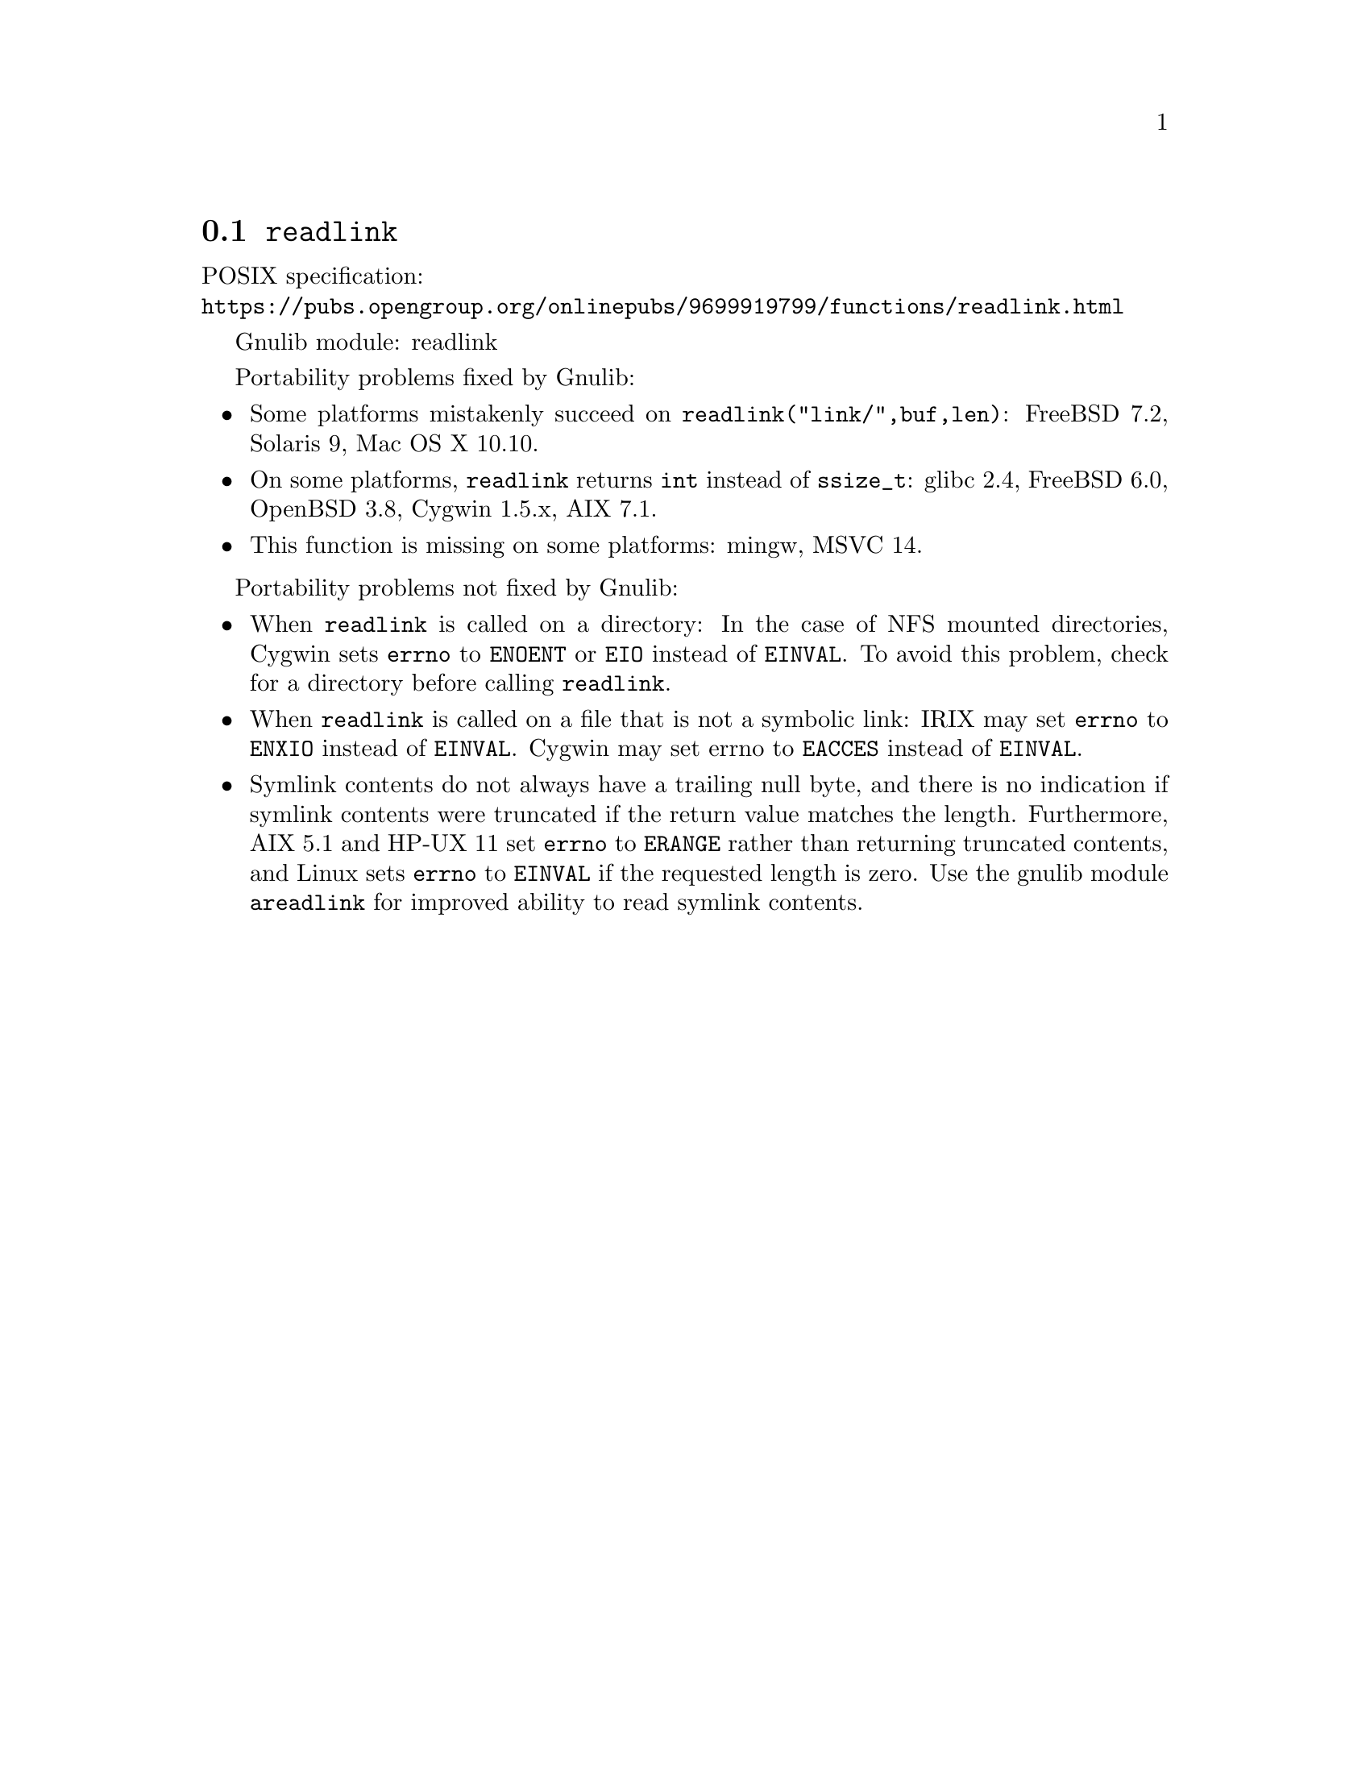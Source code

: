 @node readlink
@section @code{readlink}
@findex readlink

POSIX specification:@* @url{https://pubs.opengroup.org/onlinepubs/9699919799/functions/readlink.html}

Gnulib module: readlink

Portability problems fixed by Gnulib:
@itemize
@item
Some platforms mistakenly succeed on @code{readlink("link/",buf,len)}:
FreeBSD 7.2, Solaris 9, Mac OS X 10.10.
@item
On some platforms, @code{readlink} returns @code{int} instead of
@code{ssize_t}:
glibc 2.4, FreeBSD 6.0, OpenBSD 3.8, Cygwin 1.5.x, AIX 7.1.
@item
This function is missing on some platforms:
mingw, MSVC 14.
@end itemize

Portability problems not fixed by Gnulib:
@itemize
@item
When @code{readlink} is called on a directory: In the case of NFS mounted
directories, Cygwin sets @code{errno} to @code{ENOENT} or @code{EIO} instead of
@code{EINVAL}.  To avoid this problem, check for a directory before calling
@code{readlink}.
@item
When @code{readlink} is called on a file that is not a symbolic link:
IRIX may set @code{errno} to @code{ENXIO} instead of @code{EINVAL}.  Cygwin
may set errno to @code{EACCES} instead of @code{EINVAL}.
@item
Symlink contents do not always have a trailing null byte, and there is
no indication if symlink contents were truncated if the return value
matches the length.  Furthermore, AIX 5.1 and HP-UX 11 set
@code{errno} to @code{ERANGE} rather than returning truncated
contents, and Linux sets @code{errno} to @code{EINVAL} if the
requested length is zero.  Use the gnulib module @code{areadlink} for
improved ability to read symlink contents.
@end itemize
